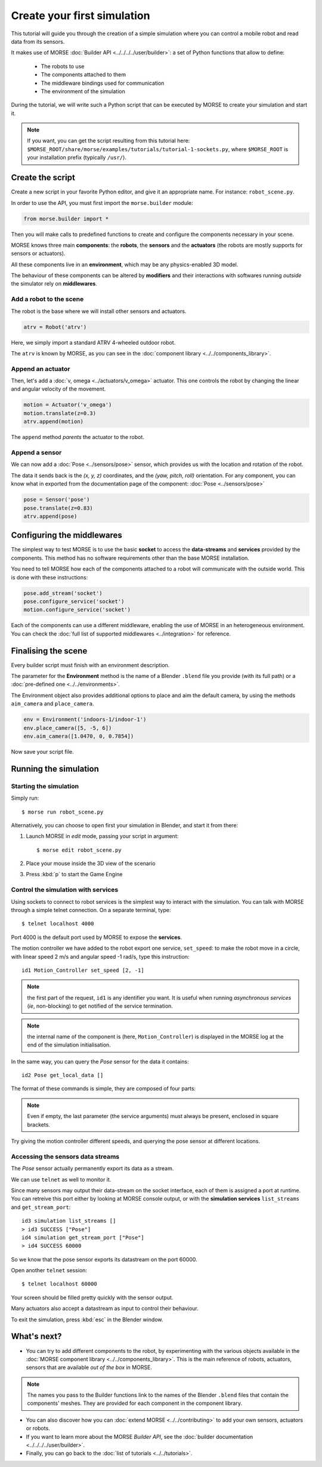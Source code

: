 Create your first simulation
============================

This tutorial will guide you through the creation of a simple simulation where
you can control a mobile robot and read data from its sensors.

It makes use of MORSE :doc:`Builder API <../../../../user/builder>`: a set of
Python functions that allow to define:

 - The robots to use
 - The components attached to them
 - The middleware bindings used for communication
 - The environment of the simulation

During the tutorial, we will write such a Python script that can be executed by MORSE to
create your simulation and start it.

.. note:: If you want, you can get the script resulting from this tutorial here:
    ``$MORSE_ROOT/share/morse/examples/tutorials/tutorial-1-sockets.py``, where
    ``$MORSE_ROOT`` is your installation prefix (typically ``/usr/``).

Create the script
-----------------

Create a new script in your favorite Python editor, and give it an appropriate
name. For instance: ``robot_scene.py``.

In order to use the API, you must first import the ``morse.builder`` module:

.. code-block:: python

    from morse.builder import *


Then you will make calls to predefined functions to create and configure the
components necessary in your scene.

MORSE knows three main **components**: the **robots**, the **sensors** and the
**actuators** (the robots are mostly supports for sensors or actuators).

All these components live in an **environment**, which may be any
physics-enabled 3D model.

The behaviour of these components can be altered by **modifiers** and their
interactions with softwares running *outside* the simulator rely on
**middlewares**.


Add a robot to the scene
++++++++++++++++++++++++

The robot is the base where we will install other sensors and actuators.

.. code-block:: python

    atrv = Robot('atrv')

Here, we simply import a standard ATRV 4-wheeled outdoor robot.

The ``atrv`` is known by MORSE, as you can see in the :doc:`component library
<../../components_library>`.


Append an actuator
++++++++++++++++++

Then, let's add a :doc:`v, omega <../actuators/v_omega>` actuator. This one
controls the robot by changing the linear and angular velocity of the movement.

.. code-block:: python

    motion = Actuator('v_omega')
    motion.translate(z=0.3)
    atrv.append(motion)

The ``append`` method *parents* the actuator to the robot.

Append a sensor
+++++++++++++++

We can now add a :doc:`Pose <../sensors/pose>` sensor, which provides us with
the location and rotation of the robot.

The data it sends back is the *(x, y, z)* coordinates, and the *(yaw, pitch,
roll)* orientation. For any component, you can know what in exported from the
documentation page of the component: :doc:`Pose <../sensors/pose>` 

.. code-block:: python

    pose = Sensor('pose')
    pose.translate(z=0.83)
    atrv.append(pose)

Configuring the middlewares
---------------------------

The simplest way to test MORSE is to use the basic **socket** to access the
**data-streams** and **services** provided by the components. This method has
no software requirements other than the base MORSE installation.

You need to tell MORSE how each of the components attached to a robot will communicate
with the outside world. This is done with these instructions:

.. code-block:: python

    pose.add_stream('socket')
    pose.configure_service('socket')
    motion.configure_service('socket')

Each of the components can use a different middleware, enabling the use of
MORSE in an heterogeneous environment. You can check the :doc:`full list of
supported middlewares <../integration>` for reference.

Finalising the scene
--------------------

Every builder script must finish with an environment description.

The parameter for the **Environment** method is the name of a Blender
``.blend`` file you provide (with its full path) or a :doc:`pre-defined one
<../../environments>`.

The Environment object also provides additional options to place and aim the
default camera, by using the methods ``aim_camera`` and ``place_camera``.

.. code-block:: python

    env = Environment('indoors-1/indoor-1')
    env.place_camera([5, -5, 6])
    env.aim_camera([1.0470, 0, 0.7854])


Now save your script file.


Running the simulation
----------------------

Starting the simulation
+++++++++++++++++++++++

Simply run::

    $ morse run robot_scene.py

Alternatively, you can choose to open first your simulation in Blender, and
start it from there:

#. Launch MORSE in *edit* mode, passing your script in argument::

    $ morse edit robot_scene.py

#. Place your mouse inside the 3D view of the scenario
#. Press :kbd:`p` to start the Game Engine

Control the simulation with services
++++++++++++++++++++++++++++++++++++

Using sockets to connect to robot services is the simplest way to interact
with the simulation. You can talk with MORSE through a simple telnet connection.
On a separate terminal, type::

  $ telnet localhost 4000

Port 4000 is the default port used by MORSE to expose the **services**.

The motion controller we have added to the robot export one service,
``set_speed``: to make the robot move in a circle, with linear speed 2 m/s and
angular speed -1 rad/s, type this instruction::

  id1 Motion_Controller set_speed [2, -1]

.. note::
    the first part of the request, ``id1`` is any identifier you want. It is useful
    when running *asynchronous services* (*ie*, non-blocking) to get notified of the
    service termination.

.. note::
    the internal name of the component is (here, ``Motion_Controller``) is displayed
    in the MORSE log at the end of the simulation initialisation.

In the same way, you can query the *Pose* sensor for the data it contains::

  id2 Pose get_local_data []

The format of these commands is simple, they are composed of four parts:

.. note::
    Even if empty, the last parameter (the service arguments) must always be
    present, enclosed in square brackets.

Try giving the motion controller different speeds, and querying the pose sensor
at different locations.

Accessing the sensors data streams
++++++++++++++++++++++++++++++++++

The *Pose* sensor actually permanently export its data as a stream.

We can use ``telnet`` as well to monitor it.

Since many sensors may output their data-stream on the socket interface, each
of them is assigned a port at runtime. You can retreive this port either by
looking at MORSE console output, or with the **simulation services**
``list_streams`` and ``get_stream_port``::

  id3 simulation list_streams []
  > id3 SUCCESS ["Pose"]
  id4 simulation get_stream_port ["Pose"]
  > id4 SUCCESS 60000

So we know that the pose sensor exports its datastream on the port 60000.

Open another ``telnet`` session::

  $ telnet localhost 60000

Your screen should be filled pretty quickly with the sensor output.

Many actuators also accept a datastream as input to control their behaviour.

To exit the simulation, press :kbd:`esc` in the Blender window.

What's next?
------------


- You can try to add different components to the robot, by experimenting with
  the various objects available in the :doc:`MORSE component library
  <../../components_library>`.  This is the main reference of robots,
  actuators, sensors that are available *out of the box* in MORSE.

.. note:: The names you pass to the Builder functions link to the names
    of the Blender ``.blend`` files that contain the components' meshes. They
    are provided for each component in the component library.


- You can also discover how you can :doc:`extend MORSE <../../contributing>` to
  add your own sensors, actuators or robots.

- If you want to learn more about the MORSE *Builder API*, see the
  :doc:`builder documentation <../../../../user/builder>`.

- Finally, you can go back to the :doc:`list of tutorials <../../tutorials>`.

